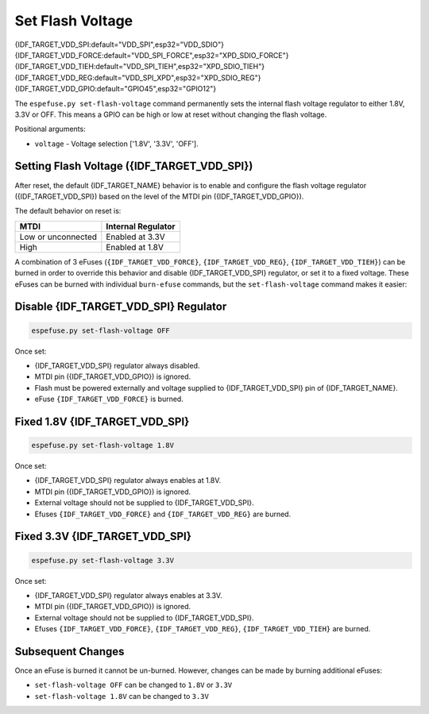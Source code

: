 .. _set-flash-voltage-cmd:

Set Flash Voltage
=================

{IDF_TARGET_VDD_SPI:default="VDD_SPI",esp32="VDD_SDIO"}
{IDF_TARGET_VDD_FORCE:default="VDD_SPI_FORCE",esp32="XPD_SDIO_FORCE"}
{IDF_TARGET_VDD_TIEH:default="VDD_SPI_TIEH",esp32="XPD_SDIO_TIEH"}
{IDF_TARGET_VDD_REG:default="VDD_SPI_XPD",esp32="XPD_SDIO_REG"}
{IDF_TARGET_VDD_GPIO:default="GPIO45",esp32="GPIO12"}

The ``espefuse.py set-flash-voltage`` command permanently sets the internal flash voltage regulator to either 1.8V, 3.3V or OFF. This means a GPIO can be high or low at reset without changing the flash voltage.

Positional arguments:

- ``voltage`` - Voltage selection ['1.8V', '3.3V', 'OFF'].

.. only:: not esp32 and not esp32s2 and not esp32s3

    .. note::

        This command is not supported. The tool prints the error ``set-flash-voltage not supported!``.

Setting Flash Voltage ({IDF_TARGET_VDD_SPI})
^^^^^^^^^^^^^^^^^^^^^^^^^^^^^^^^^^^^^^^^^^^^

After reset, the default {IDF_TARGET_NAME} behavior is to enable and configure the flash voltage regulator ({IDF_TARGET_VDD_SPI}) based on the level of the MTDI pin ({IDF_TARGET_VDD_GPIO}).

The default behavior on reset is:

+--------------------+--------------------+
| MTDI               | Internal Regulator |
+====================+====================+
| Low or unconnected | Enabled at 3.3V    |
+--------------------+--------------------+
| High               | Enabled at 1.8V    |
+--------------------+--------------------+

.. only:: esp32

    Consult ESP32 Technical Reference Manual chapter 4.8.1 "{IDF_TARGET_VDD_SPI} Power Domain" for details.

.. only:: not esp32

    Consult {IDF_TARGET_NAME} Technical Reference Manual for details.

A combination of 3 eFuses (``{IDF_TARGET_VDD_FORCE}``, ``{IDF_TARGET_VDD_REG}``, ``{IDF_TARGET_VDD_TIEH}``) can be burned in order to override this behavior and disable {IDF_TARGET_VDD_SPI} regulator, or set it to a fixed voltage. These eFuses can be burned with individual ``burn-efuse`` commands, but the ``set-flash-voltage`` command makes it easier:

Disable {IDF_TARGET_VDD_SPI} Regulator
^^^^^^^^^^^^^^^^^^^^^^^^^^^^^^^^^^^^^^

.. code-block:: none

    espefuse.py set-flash-voltage OFF

Once set:

* {IDF_TARGET_VDD_SPI} regulator always disabled.
* MTDI pin ({IDF_TARGET_VDD_GPIO}) is ignored.
* Flash must be powered externally and voltage supplied to {IDF_TARGET_VDD_SPI} pin of {IDF_TARGET_NAME}.
* eFuse ``{IDF_TARGET_VDD_FORCE}`` is burned.

Fixed 1.8V {IDF_TARGET_VDD_SPI}
^^^^^^^^^^^^^^^^^^^^^^^^^^^^^^^

.. code-block:: none

    espefuse.py set-flash-voltage 1.8V

Once set:

* {IDF_TARGET_VDD_SPI} regulator always enables at 1.8V.
* MTDI pin ({IDF_TARGET_VDD_GPIO}) is ignored.
* External voltage should not be supplied to {IDF_TARGET_VDD_SPI}.
* Efuses ``{IDF_TARGET_VDD_FORCE}`` and ``{IDF_TARGET_VDD_REG}`` are burned.

Fixed 3.3V {IDF_TARGET_VDD_SPI}
^^^^^^^^^^^^^^^^^^^^^^^^^^^^^^^

.. code-block:: none

    espefuse.py set-flash-voltage 3.3V

Once set:

* {IDF_TARGET_VDD_SPI} regulator always enables at 3.3V.
* MTDI pin ({IDF_TARGET_VDD_GPIO}) is ignored.
* External voltage should not be supplied to {IDF_TARGET_VDD_SPI}.
* Efuses ``{IDF_TARGET_VDD_FORCE}``, ``{IDF_TARGET_VDD_REG}``, ``{IDF_TARGET_VDD_TIEH}`` are burned.

Subsequent Changes
^^^^^^^^^^^^^^^^^^

Once an eFuse is burned it cannot be un-burned. However, changes can be made by burning additional eFuses:

*  ``set-flash-voltage OFF`` can be changed to ``1.8V`` or ``3.3V``
*  ``set-flash-voltage 1.8V`` can be changed to ``3.3V``


.. only:: esp32s2 or esp32s3

    .. code-block:: none

        > espefuse.py set-flash-voltage 1.8V

        === Run "set-flash-voltage" command ===
        Set internal flash voltage regulator (VDD_SPI) to 1.8V.

        VDD_SPI setting complete.

        Check all blocks for burn...
        idx, BLOCK_NAME,          Conclusion
        [00] BLOCK0               is empty, will burn the new value
        .
        This is an irreversible operation!
        Type 'BURN' (all capitals) to continue.
        BURN
        BURN BLOCK0  - OK (write block == read block)
        Reading updated efuses...
        Successful


    .. code-block:: none

        > espefuse.py set-flash-voltage 3.3V

        === Run "set-flash-voltage" command ===
        Enable internal flash voltage regulator (VDD_SPI) to 3.3V.

        VDD_SPI setting complete.

        Check all blocks for burn...
        idx, BLOCK_NAME,          Conclusion
        [00] BLOCK0               is empty, will burn the new value
        .
        This is an irreversible operation!
        Type 'BURN' (all capitals) to continue.
        BURN
        BURN BLOCK0  - OK (write block == read block)
        Reading updated efuses...
        Successful


    .. code-block:: none

        > espefuse.py set-flash-voltage OFF

        === Run "set-flash-voltage" command ===
        Disable internal flash voltage regulator (VDD_SPI). SPI flash will
        VDD_SPI setting complete.

        Check all blocks for burn...
        idx, BLOCK_NAME,          Conclusion
        [00] BLOCK0               is empty, will burn the new value
        .
        This is an irreversible operation!
        Type 'BURN' (all capitals) to continue.
        BURN
        BURN BLOCK0  - OK (write block == read block)
        Reading updated efuses...
        Successful
